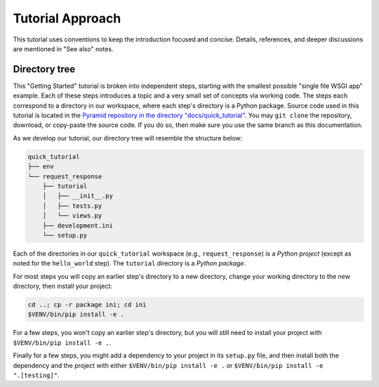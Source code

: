 =================
Tutorial Approach
=================

This tutorial uses conventions to keep the introduction focused and concise.
Details, references, and deeper discussions are mentioned in "See also" notes.

.. seealso:: This is an example "See also" note.


Directory tree
==============

This "Getting Started" tutorial is broken into independent steps, starting with
the smallest possible "single file WSGI app" example. Each of these steps
introduces a topic and a very small set of concepts via working code. The steps
each correspond to a directory in our workspace, where each step's directory is
a Python package. Source code used in this tutorial is located in the `Pyramid repository in the directory "docs/quick_tutorial" <https://github.com/Pylons/pyramid/>`_. You may ``git clone`` the repository, download, or copy-paste the source code. If you do so, then make sure you use the same branch as this documentation.

As we develop our tutorial, our directory tree will resemble the structure
below:

.. code-block:: text

    quick_tutorial
    ├── env
    └── request_response
        ├── tutorial
        │   ├── __init__.py
        │   ├── tests.py
        │   └── views.py
        ├── development.ini
        └── setup.py

Each of the directories in our ``quick_tutorial`` workspace (e.g., ``request_response``) is a *Python
project* (except as noted for the ``hello_world`` step). The ``tutorial``
directory is a *Python package*.

For most steps you will copy an earlier step's directory to a new directory, change your working directory to the new directory, then install your project:

.. code-block:: bash

    cd ..; cp -r package ini; cd ini
    $VENV/bin/pip install -e .

For a few steps, you won't copy an earlier step's directory, but you will still need to install your project with ``$VENV/bin/pip install -e .``.

Finally for a few steps, you might add a dependency to your project in its ``setup.py`` file, and then install both the dependency and the project with either ``$VENV/bin/pip install -e .`` or ``$VENV/bin/pip install -e ".[testing]"``.
